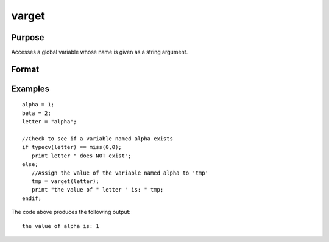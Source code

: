 
varget
==============================================

Purpose
----------------
Accesses a global variable whose name is given as a string argument.

Format
----------------
.. function:: varget(s)

    :param s: string containing the name of the global symbol
        you wish to access.
    :type s: TODO

    :returns: y (*TODO*), contents of the variable whose name is
        in  s.

Examples
----------------

::

    alpha = 1;
    beta = 2;
    letter = "alpha";
    
    //Check to see if a variable named alpha exists
    if typecv(letter) == miss(0,0);
       print letter " does NOT exist";
    else;
       //Assign the value of the variable named alpha to 'tmp'
       tmp = varget(letter);
       print "the value of " letter " is: " tmp;
    endif;

The code above produces the following output:

::

    the value of alpha is: 1

